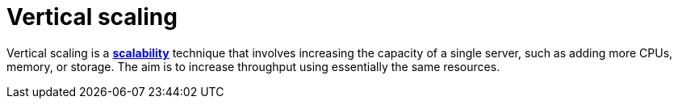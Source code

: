 = Vertical scaling

// refers to increasing the resources (such as CPU, memory, or storage) of a single machine to improve its performance or handle higher workloads.

Vertical scaling is a *link:./scalability.adoc[scalability]* technique that involves increasing the
capacity of a single server, such as adding more CPUs, memory, or storage. The aim is to increase
throughput using essentially the same resources.
